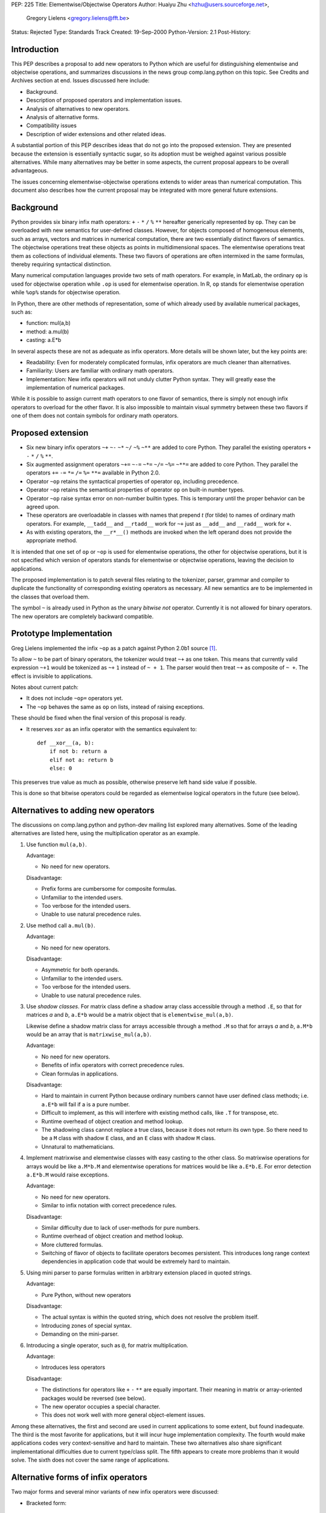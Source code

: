 PEP: 225
Title: Elementwise/Objectwise Operators
Author: Huaiyu Zhu <hzhu@users.sourceforge.net>,
        Gregory Lielens <gregory.lielens@fft.be>
Status: Rejected
Type: Standards Track
Created: 19-Sep-2000
Python-Version: 2.1
Post-History:


.. rejected::
   The approach in the later :pep:`465` was eventually accepted
   in lieu of this PEP. The :pep:`Rejected Ideas
   <465#rejected-alternatives-to-adding-a-new-operator>`
   of that PEP explains the rationale in more detail.


Introduction
============

This PEP describes a proposal to add new operators to Python which are useful
for distinguishing elementwise and objectwise operations, and summarizes
discussions in the news group comp.lang.python on this topic.  See Credits and
Archives section at end.  Issues discussed here include:

- Background.
- Description of proposed operators and implementation issues.
- Analysis of alternatives to new operators.
- Analysis of alternative forms.
- Compatibility issues
- Description of wider extensions and other related ideas.

A substantial portion of this PEP describes ideas that do not go into the
proposed extension.  They are presented because the extension is essentially
syntactic sugar, so its adoption must be weighed against various possible
alternatives.  While many alternatives may be better in some aspects, the
current proposal appears to be overall advantageous.

The issues concerning elementwise-objectwise operations extends to wider areas
than numerical computation.  This document also describes how the current
proposal may be integrated with more general future extensions.


Background
==========

Python provides six binary infix math operators: ``+`` ``-`` ``*`` ``/`` ``%``
``**`` hereafter generically represented by ``op``.  They can be overloaded
with new semantics for user-defined classes.  However, for objects composed of
homogeneous elements, such as arrays, vectors and matrices in numerical
computation, there are two essentially distinct flavors of semantics.  The
objectwise operations treat these objects as points in multidimensional spaces.
The elementwise operations treat them as collections of individual elements.
These two flavors of operations are often intermixed in the same formulas,
thereby requiring syntactical distinction.

Many numerical computation languages provide two sets of math operators.  For
example, in MatLab, the ordinary ``op`` is used for objectwise operation while
``.op`` is used for elementwise operation. In R, ``op`` stands for elementwise
operation while ``%op%`` stands for objectwise operation.

In Python, there are other methods of representation, some of which already
used by available numerical packages, such as:

- function:   mul(a,b)
- method:     a.mul(b)
- casting:    a.E*b

In several aspects these are not as adequate as infix operators. More details
will be shown later, but the key points are:

- Readability: Even for moderately complicated formulas, infix operators are
  much cleaner than alternatives.

- Familiarity: Users are familiar with ordinary math operators.

- Implementation: New infix operators will not unduly clutter Python syntax.
  They will greatly ease the implementation of numerical packages.

While it is possible to assign current math operators to one flavor of
semantics, there is simply not enough infix operators to overload for the other
flavor.  It is also impossible to maintain visual symmetry between these two
flavors if one of them does not contain symbols for ordinary math operators.


Proposed extension
==================

- Six new binary infix operators ``~+`` ``~-`` ``~*`` ``~/`` ``~%`` ``~**`` are
  added to core Python.  They parallel the existing operators ``+`` ``-`` ``*``
  ``/`` ``%`` ``**``.

- Six augmented assignment operators ``~+=`` ``~-=`` ``~*=`` ``~/=`` ``~%=``
  ``~**=`` are added to core Python.  They parallel the operators ``+=`` ``-=``
  ``*=`` ``/=`` ``%=`` ``**=`` available in Python 2.0.

- Operator ``~op`` retains the syntactical properties of operator ``op``,
  including precedence.

- Operator ``~op`` retains the semantical properties of operator ``op`` on
  built-in number types.

- Operator ``~op`` raise syntax error on non-number builtin types. This is
  temporary until the proper behavior can be agreed upon.

- These operators are overloadable in classes with names that prepend *t* (for
  tilde) to names of ordinary math operators. For example, ``__tadd__`` and
  ``__rtadd__`` work for ``~+`` just as ``__add__`` and ``__radd__`` work for
  ``+``.

- As with existing operators, the ``__r*__()`` methods are invoked when the
  left operand does not provide the appropriate method.

It is intended that one set of ``op`` or ``~op`` is used for elementwise
operations, the other for objectwise operations, but it is not specified which
version of operators stands for elementwise or objectwise operations, leaving
the decision to applications.

The proposed implementation is to patch several files relating to the
tokenizer, parser, grammar and compiler to duplicate the functionality of
corresponding existing operators as necessary. All new semantics are to be
implemented in the classes that overload them.

The symbol ``~`` is already used in Python as the unary *bitwise not* operator.
Currently it is not allowed for binary operators.  The new operators are
completely backward compatible.


Prototype Implementation
========================

Greg Lielens implemented the infix ``~op`` as a patch against Python 2.0b1
source [1]_.

To allow ``~`` to be part of binary operators, the tokenizer would treat ``~+``
as one token.  This means that currently valid expression ``~+1`` would be
tokenized as ``~+`` ``1`` instead of ``~ + 1``.  The parser would then treat ``~+``
as composite of ``~ +``.  The effect is invisible to applications.

Notes about current patch:

- It does not include ``~op=`` operators yet.

- The ``~op`` behaves the same as ``op`` on lists, instead of raising
  exceptions.

These should be fixed when the final version of this proposal is ready.

- It reserves ``xor`` as an infix operator with the semantics equivalent to::

    def __xor__(a, b):
        if not b: return a
        elif not a: return b
        else: 0

This preserves true value as much as possible, otherwise preserve left hand
side value if possible.

This is done so that bitwise operators could be regarded as elementwise
logical operators in the future (see below).


Alternatives to adding new operators
====================================

The discussions on comp.lang.python and python-dev mailing list explored many
alternatives.  Some of the leading alternatives are listed here, using the
multiplication operator as an example.

1. Use function ``mul(a,b)``.

   Advantage:

   - No need for new operators.

   Disadvantage:

   - Prefix forms are cumbersome for composite formulas.
   - Unfamiliar to the intended users.
   - Too verbose for the intended users.
   - Unable to use natural precedence rules.

2. Use method call ``a.mul(b)``.

   Advantage:

   - No need for new operators.

   Disadvantage:

   - Asymmetric for both operands.
   - Unfamiliar to the intended users.
   - Too verbose for the intended users.
   - Unable to use natural precedence rules.

3. Use *shadow classes*.  For matrix class define a shadow array class
   accessible through a method ``.E``, so that for matrices *a* and *b*,
   ``a.E*b`` would be a matrix object that is ``elementwise_mul(a,b)``.

   Likewise define a shadow matrix class for arrays accessible through a method
   ``.M`` so that for arrays *a* and *b*, ``a.M*b`` would be an array that is
   ``matrixwise_mul(a,b)``.

   Advantage:

   - No need for new operators.
   - Benefits of infix operators with correct precedence rules.
   - Clean formulas in applications.

   Disadvantage:

   - Hard to maintain in current Python because ordinary numbers cannot have
     user defined class methods; i.e. ``a.E*b`` will fail if a is a pure
     number.
   - Difficult to implement, as this will interfere with existing method calls,
     like ``.T`` for transpose, etc.
   - Runtime overhead of object creation and method lookup.
   - The shadowing class cannot replace a true class, because it does not
     return its own type.  So there need to be a ``M`` class with shadow ``E``
     class, and an ``E`` class with shadow ``M`` class.
   - Unnatural to mathematicians.

4. Implement matrixwise and elementwise classes with easy casting to the other
   class.  So matrixwise operations for arrays would be like ``a.M*b.M`` and
   elementwise operations for matrices would be like ``a.E*b.E``.  For error
   detection ``a.E*b.M`` would raise exceptions.

   Advantage:

   - No need for new operators.
   - Similar to infix notation with correct precedence rules.

   Disadvantage:

   - Similar difficulty due to lack of user-methods for pure numbers.
   - Runtime overhead of object creation and method lookup.
   - More cluttered formulas.
   - Switching of flavor of objects to facilitate operators becomes persistent.
     This introduces long range context dependencies in application code that
     would be extremely hard to maintain.

5. Using mini parser to parse formulas written in arbitrary extension placed in
   quoted strings.

   Advantage:

   - Pure Python, without new operators

   Disadvantage:

   - The actual syntax is within the quoted string, which does not resolve the
     problem itself.
   - Introducing zones of special syntax.
   - Demanding on the mini-parser.

6. Introducing a single operator, such as ``@``, for matrix multiplication.

   Advantage:

   - Introduces less operators

   Disadvantage:

   - The distinctions for operators like ``+`` ``-`` ``**`` are equally
     important.  Their meaning in matrix or array-oriented packages would be
     reversed (see below).
   - The new operator occupies a special character.
   - This does not work well with more general object-element issues.

Among these alternatives, the first and second are used in current applications
to some extent, but found inadequate.  The third is the most favorite for
applications, but it will incur huge implementation complexity.  The fourth
would make applications codes very context-sensitive and hard to maintain.
These two alternatives also share significant implementational difficulties due
to current type/class split.  The fifth appears to create more problems than it
would solve.  The sixth does not cover the same range of applications.


Alternative forms of infix operators
====================================

Two major forms and several minor variants of new infix operators were
discussed:

- Bracketed form::

    (op)
    [op]
    {op}
    <op>
    :op:
    ~op~
    %op%

- Meta character form::

    .op
    @op
    ~op

  Alternatively the meta character is put after the operator.

- Less consistent variations of these themes.  These are considered
  unfavorably.  For completeness some are listed here:

  - Use ``@/`` and ``/@`` for left and right division
  - Use ``[*]`` and ``(*)`` for outer and inner products
  - Use a single operator ``@`` for multiplication.

- Use ``__call__`` to simulate multiplication::

    a(b) or (a)(b)

Criteria for choosing among the representations include:

- No syntactical ambiguities with existing operators.

- Higher readability in actual formulas.  This makes the bracketed forms
  unfavorable.  See examples below.

- Visually similar to existing math operators.

- Syntactically simple, without blocking possible future extensions.

With these criteria the overall winner in bracket form appear to be ``{op}``.
A clear winner in the meta character form is ``~op``. Comparing these it
appears that ``~op`` is the favorite among them all.

Some analysis are as follows:

- The ``.op`` form is ambiguous: ``1.+a`` would be different from ``1 .+a``.
- The bracket type operators are most favorable when standing alone, but
  not in formulas, as they interfere with visual parsing of parentheses for
  precedence and function argument. This is so for ``(op)`` and ``[op]``, and
  somewhat less so for ``{op}`` and ``<op>``.

- The ``<op>`` form has the potential to be confused with ``<`` ``>`` and ``=``.

- The ``@op`` is not favored because ``@`` is visually heavy (dense, more like
  a letter): ``a@+b`` is more readily read as ``a@ + b`` than ``a @+ b``.

- For choosing meta-characters: Most of existing ASCII symbols have already
  been used.  The only three unused are ``@`` ``$`` ``?``.


Semantics of new operators
==========================

There are convincing arguments for using either set of operators as objectwise
or elementwise.  Some of them are listed here:

1. ``op`` for element, ``~op`` for object

   - Consistent with current multiarray interface of Numeric package.
   - Consistent with some other languages.
   - Perception that elementwise operations are more natural.
   - Perception that elementwise operations are used more frequently

2. ``op`` for object, ``~op`` for element

   - Consistent with current linear algebra interface of MatPy package.
   - Consistent with some other languages.
   - Perception that objectwise operations are more natural.
   - Perception that objectwise operations are used more frequently.
   - Consistent with the current behavior of operators on lists.
   - Allow ``~`` to be a general elementwise meta-character in future
     extensions.

It is generally agreed upon that

- There is no absolute reason to favor one or the other.
- It is easy to cast from one representation to another in a sizable chunk of
  code, so the other flavor of operators is always minority.
- There are other semantic differences that favor existence of array-oriented
  and matrix-oriented packages, even if their operators are unified.
- Whatever the decision is taken, codes using existing interfaces should not be
  broken for a very long time.

Therefore, not much is lost, and much flexibility retained, if the semantic
flavors of these two sets of operators are not dictated by the core language.
The application packages are responsible for making the most suitable choice.
This is already the case for NumPy and MatPy which use opposite semantics.
Adding new operators will not break this.  See also observation after
subsection 2 in the Examples below.

The issue of numerical precision was raised, but if the semantics is left to
the applications, the actual precisions should also go there.


Examples
========

Following are examples of the actual formulas that will appear using various
operators or other representations described above.

1. The matrix inversion formula:

   - Using ``op`` for object and ``~op`` for element::

       b = a.I - a.I * u / (c.I + v/a*u) * v / a

       b = a.I - a.I * u * (c.I + v*a.I*u).I * v * a.I

   - Using ``op`` for element and ``~op`` for object::

       b = a.I @- a.I @* u @/ (c.I @+ v@/a@*u) @* v @/ a

       b = a.I ~- a.I ~* u ~/ (c.I ~+ v~/a~*u) ~* v ~/ a

       b = a.I (-) a.I (*) u (/) (c.I (+) v(/)a(*)u) (*) v (/) a

       b = a.I [-] a.I [*] u [/] (c.I [+] v[/]a[*]u) [*] v [/] a

       b = a.I <-> a.I <*> u </> (c.I <+> v</>a<*>u) <*> v </> a

       b = a.I {-} a.I {*} u {/} (c.I {+} v{/}a{*}u) {*} v {/} a

   Observation: For linear algebra using ``op`` for object is preferable.

   Observation: The ``~op`` type operators look better than ``(op)`` type in
   complicated formulas.

   - using named operators::

       b = a.I @sub a.I @mul u @div (c.I @add v @div a @mul u) @mul v @div a

       b = a.I ~sub a.I ~mul u ~div (c.I ~add v ~div a ~mul u) ~mul v ~div a

   Observation: Named operators are not suitable for math formulas.

2. Plotting a 3d graph

   - Using ``op`` for object and ``~op`` for element::

       z = sin(x~**2 ~+ y~**2);    plot(x,y,z)

   - Using op for element and ~op for object::

       z = sin(x**2 + y**2);   plot(x,y,z)

   Observation: Elementwise operations with broadcasting allows much more
   efficient implementation than MatLab.

   Observation: It is useful to have two related classes with the semantics of
   ``op`` and ``~op`` swapped.  Using these the ``~op`` operators would only
   need to appear in chunks of code where the other flavor dominates, while
   maintaining consistent semantics of the code.

3. Using ``+`` and ``-`` with automatic broadcasting::

    a = b - c;  d = a.T*a

   Observation: This would silently produce hard-to-trace bugs if one of *b* or
   *c* is row vector while the other is column vector.


Miscellaneous issues
====================

- Need for the ``~+`` ``~-`` operators.  The objectwise ``+`` ``-`` are
  important because they provide important sanity checks as per linear algebra.
  The elementwise ``+`` ``-`` are important because they allow broadcasting
  that are very efficient in applications.

- Left division (solve).  For matrix, ``a*x`` is not necessarily equal to
  ``x*a``.  The solution of ``a*x==b``, denoted ``x=solve(a,b)``, is therefore
  different from the solution of ``x*a==b``, denoted ``x=div(b,a)``.  There are
  discussions about finding a new symbol for solve.  [Background: MatLab use
  ``b/a`` for ``div(b,a)`` and ``a\b`` for ``solve(a,b)``.]

  It is recognized that Python provides a better solution without requiring a
  new symbol: the ``inverse`` method ``.I`` can be made to be delayed so that
  ``a.I*b`` and ``b*a.I`` are equivalent to Matlab's ``a\b`` and ``b/a``.  The
  implementation is quite simple and the resulting application code clean.

- Power operator.  Python's use of ``a**b`` as ``pow(a,b)`` has two perceived
  disadvantages:

  - Most mathematicians are more familiar with ``a^b`` for this purpose.
  - It results in long augmented assignment operator ``~**=``.

  However, this issue is distinct from the main issue here.

- Additional multiplication operators.  Several forms of multiplications are
  used in (multi-)linear algebra.  Most can be seen as variations of
  multiplication in linear algebra sense (such as Kronecker product).  But two
  forms appear to be more fundamental: outer product and inner product.
  However, their specification includes indices, which can be either

  - associated with the operator, or
  - associated with the objects.

  The latter (the Einstein notation) is used extensively on paper, and is also
  the easier one to implement.  By implementing a tensor-with-indices class, a
  general form of multiplication would cover both outer and inner products, and
  specialize to linear algebra multiplication as well.  The index rule can be
  defined as class methods, like::

      a = b.i(1,2,-1,-2) * c.i(4,-2,3,-1)   # a_ijkl = b_ijmn c_lnkm

  Therefore, one objectwise multiplication is sufficient.

- Bitwise operators.

  - The proposed new math operators use the symbol ~ that is *bitwise not*
    operator.  This poses no compatibility problem but somewhat complicates
    implementation.

  - The symbol ``^`` might be better used for ``pow`` than bitwise ``xor``. But
    this depends on the future of bitwise operators.  It does not immediately
    impact on the proposed math operator.

  - The symbol ``|`` was suggested to be used for matrix solve.  But the new
    solution of using delayed ``.I`` is better in several ways.

  - The current proposal fits in a larger and more general extension that will
    remove the need for special bitwise operators.  (See elementization below.)

- Alternative to special operator names used in definition,

  ::

      def "+"(a, b)      in place of       def __add__(a, b)

  This appears to require greater syntactical change, and would only be useful
  when arbitrary additional operators are allowed.


Impact on general elementization
================================

The distinction between objectwise and elementwise operations are meaningful in
other contexts as well, where an object can be conceptually regarded as a
collection of elements.  It is important that the current proposal does not
preclude possible future extensions.

One general future extension is to use ``~`` as a meta operator to *elementize*
a given operator.  Several examples are listed here:

1. Bitwise operators.  Currently Python assigns six operators to bitwise
   operations: and (``&``), or (``|``), xor (``^``), complement (``~``), left
   shift (``<<``) and right shift (``>>``), with their own precedence levels.

   Among them, the ``&`` ``|`` ``^`` ``~`` operators can be regarded as
   elementwise versions of lattice operators applied to integers regarded as
   bit strings.::

       5 and 6                # 6
       5 or 6                 # 5

       5 ~and 6               # 4
       5 ~or 6                # 7

   These can be regarded as general elementwise lattice operators, not
   restricted to bits in integers.

   In order to have named operators for ``xor`` ``~xor``, it is necessary to
   make ``xor`` a reserved word.

2. List arithmetics.::

       [1, 2] + [3, 4]        # [1, 2, 3, 4]
       [1, 2] ~+ [3, 4]       # [4, 6]

       ['a', 'b'] * 2         # ['a', 'b', 'a', 'b']
       'ab' * 2               # 'abab'

       ['a', 'b'] ~* 2        # ['aa', 'bb']
       [1, 2] ~* 2            # [2, 4]

   It is also consistent to Cartesian product::

       [1,2]*[3,4]            # [(1,3),(1,4),(2,3),(2,4)]

3. List comprehension.::

       a = [1, 2]; b = [3, 4]
       ~f(a,b)                # [f(x,y) for x, y in zip(a,b)]
       ~f(a*b)                # [f(x,y) for x in a for y in b]
       a ~+ b                 # [x + y for x, y in zip(a,b)]

4. Tuple generation (the zip function in Python 2.0)::

       [1, 2, 3], [4, 5, 6]   # ([1,2, 3], [4, 5, 6])
       [1, 2, 3]~,[4, 5, 6]   # [(1,4), (2, 5), (3,6)]

5. Using ``~`` as generic elementwise meta-character to replace map::

       ~f(a, b)               # map(f, a, b)
       ~~f(a, b)              # map(lambda *x:map(f, *x), a, b)

   More generally,::

       def ~f(*x): return map(f, *x)
       def ~~f(*x): return map(~f, *x)
       ...

6. Elementwise format operator (with broadcasting)::

       a = [1,2,3,4,5]
       print ["%5d "] ~% a
       a = [[1,2],[3,4]]
       print ["%5d "] ~~% a

7.  Rich comparison::

       [1, 2, 3]  ~< [3, 2, 1]  # [1, 0, 0]
       [1, 2, 3] ~== [3, 2, 1]  # [0, 1, 0]

8. Rich indexing::

       [a, b, c, d] ~[2, 3, 1]  # [c, d, b]

9. Tuple flattening::

       a = (1,2);  b = (3,4)
       f(~a, ~b)                # f(1,2,3,4)

10. Copy operator::

       a ~= b                   # a = b.copy()

   There can be specific levels of deep copy::

       a ~~= b                  # a = b.copy(2)

Notes
-----

1. There are probably many other similar situations.  This general approach
   seems well suited for most of them, in place of several separated extensions
   for each of them (parallel and cross iteration, list comprehension, rich
   comparison, etc).

2. The semantics of *elementwise* depends on applications.  For example, an
   element of matrix is two levels down from the list-of-list point of view.
   This requires more fundamental change than the current proposal.  In any
   case, the current proposal will not negatively impact on future
   possibilities of this nature.

Note that this section describes a type of future extensions that is consistent
with current proposal, but may present additional compatibility or other
problems.  They are not tied to the current proposal.


Impact on named operators
=========================

The discussions made it generally clear that infix operators is a scarce
resource in Python, not only in numerical computation, but in other fields as
well.  Several proposals and ideas were put forward that would allow infix
operators be introduced in ways similar to named functions.  We show here that
the current extension does not negatively impact on future extensions in this
regard.

1. Named infix operators.

   Choose a meta character, say ``@``, so that for any identifier ``opname``,
   the combination ``@opname`` would be a binary infix operator, and::

       a @opname b == opname(a,b)

   Other representations mentioned include::

       .name ~name~ :name: (.name) %name%

   and similar variations.  The pure bracket based operators cannot be used
   this way.

   This requires a change in the parser to recognize ``@opname``, and parse it
   into the same structure as a function call.  The precedence of all these
   operators would have to be fixed at one level, so the implementation would
   be different from additional math operators which keep the precedence of
   existing math operators.

   The current proposed extension do not limit possible future extensions of
   such form in any way.

2. More general symbolic operators.

   One additional form of future extension is to use meta character and
   operator symbols (symbols that cannot be used in syntactical structures
   other than operators).  Suppose ``@`` is the meta character.  Then::

       a + b,    a @+ b,    a @@+ b,  a @+- b

   would all be operators with a hierarchy of precedence, defined by::

       def "+"(a, b)
       def "@+"(a, b)
       def "@@+"(a, b)
       def "@+-"(a, b)

   One advantage compared with named operators is greater flexibility for
   precedences based on either the meta character or the ordinary operator
   symbols.  This also allows operator composition.  The disadvantage is that
   they are more like *line noise*.  In any case the current proposal does not
   impact its future possibility.

   These kinds of future extensions may not be necessary when Unicode becomes
   generally available.

   Note that this section discusses compatibility of the proposed extension
   with possible future extensions.  The desirability or compatibility of these
   other extensions themselves are specifically not considered here.


Credits and archives
====================

The discussions mostly happened in July to August of 2000 on news group
comp.lang.python and the mailing list python-dev.  There are altogether several
hundred postings, most can be retrieved from these two pages (and searching
word "operator"):

   http://www.python.org/pipermail/python-list/2000-July/
   http://www.python.org/pipermail/python-list/2000-August/

The names of contributors are too numerous to mention here, suffice to say that
a large proportion of ideas discussed here are not our own.

Several key postings (from our point of view) that may help to navigate the
discussions include:

   http://www.python.org/pipermail/python-list/2000-July/108893.html
   http://www.python.org/pipermail/python-list/2000-July/108777.html
   http://www.python.org/pipermail/python-list/2000-July/108848.html
   http://www.python.org/pipermail/python-list/2000-July/109237.html
   http://www.python.org/pipermail/python-list/2000-July/109250.html
   http://www.python.org/pipermail/python-list/2000-July/109310.html
   http://www.python.org/pipermail/python-list/2000-July/109448.html
   http://www.python.org/pipermail/python-list/2000-July/109491.html
   http://www.python.org/pipermail/python-list/2000-July/109537.html
   http://www.python.org/pipermail/python-list/2000-July/109607.html
   http://www.python.org/pipermail/python-list/2000-July/109709.html
   http://www.python.org/pipermail/python-list/2000-July/109804.html
   http://www.python.org/pipermail/python-list/2000-July/109857.html
   http://www.python.org/pipermail/python-list/2000-July/110061.html
   http://www.python.org/pipermail/python-list/2000-July/110208.html
   http://www.python.org/pipermail/python-list/2000-August/111427.html
   http://www.python.org/pipermail/python-list/2000-August/111558.html
   http://www.python.org/pipermail/python-list/2000-August/112551.html
   http://www.python.org/pipermail/python-list/2000-August/112606.html
   http://www.python.org/pipermail/python-list/2000-August/112758.html

   http://www.python.org/pipermail/python-dev/2000-July/013243.html
   http://www.python.org/pipermail/python-dev/2000-July/013364.html
   http://www.python.org/pipermail/python-dev/2000-August/014940.html

These are earlier drafts of this PEP:

   http://www.python.org/pipermail/python-list/2000-August/111785.html
   http://www.python.org/pipermail/python-list/2000-August/112529.html
   http://www.python.org/pipermail/python-dev/2000-August/014906.html

There is an alternative PEP (officially, :pep:`211`) by Greg Wilson, titled
"Adding New Linear Algebra Operators to Python".

Its first (and current) version is at:

   http://www.python.org/pipermail/python-dev/2000-August/014876.html
   :pep:`211`


Additional References
=====================

.. [1] http://MatPy.sourceforge.net/Misc/index.html
